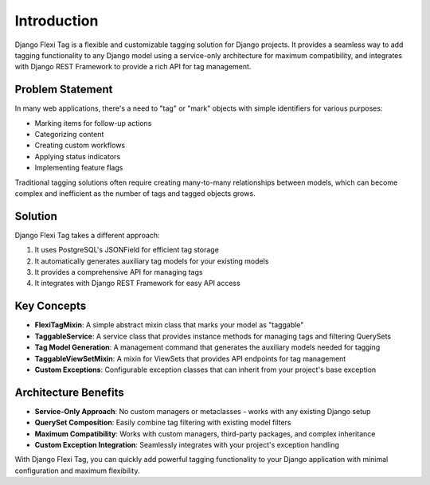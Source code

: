 =============
Introduction
=============

Django Flexi Tag is a flexible and customizable tagging solution for Django projects. It provides a seamless way to add tagging functionality to any Django model using a service-only architecture for maximum compatibility, and integrates with Django REST Framework to provide a rich API for tag management.

Problem Statement
----------------

In many web applications, there's a need to "tag" or "mark" objects with simple identifiers for various purposes:

* Marking items for follow-up actions
* Categorizing content
* Creating custom workflows
* Applying status indicators
* Implementing feature flags

Traditional tagging solutions often require creating many-to-many relationships between models, which can become complex and inefficient as the number of tags and tagged objects grows.

Solution
--------

Django Flexi Tag takes a different approach:

1. It uses PostgreSQL's JSONField for efficient tag storage
2. It automatically generates auxiliary tag models for your existing models
3. It provides a comprehensive API for managing tags
4. It integrates with Django REST Framework for easy API access

Key Concepts
-----------

* **FlexiTagMixin**: A simple abstract mixin class that marks your model as "taggable"
* **TaggableService**: A service class that provides instance methods for managing tags and filtering QuerySets
* **Tag Model Generation**: A management command that generates the auxiliary models needed for tagging
* **TaggableViewSetMixin**: A mixin for ViewSets that provides API endpoints for tag management
* **Custom Exceptions**: Configurable exception classes that can inherit from your project's base exception

Architecture Benefits
-------------------

* **Service-Only Approach**: No custom managers or metaclasses - works with any existing Django setup
* **QuerySet Composition**: Easily combine tag filtering with existing model filters
* **Maximum Compatibility**: Works with custom managers, third-party packages, and complex inheritance
* **Custom Exception Integration**: Seamlessly integrates with your project's exception handling

With Django Flexi Tag, you can quickly add powerful tagging functionality to your Django application with minimal configuration and maximum flexibility.
